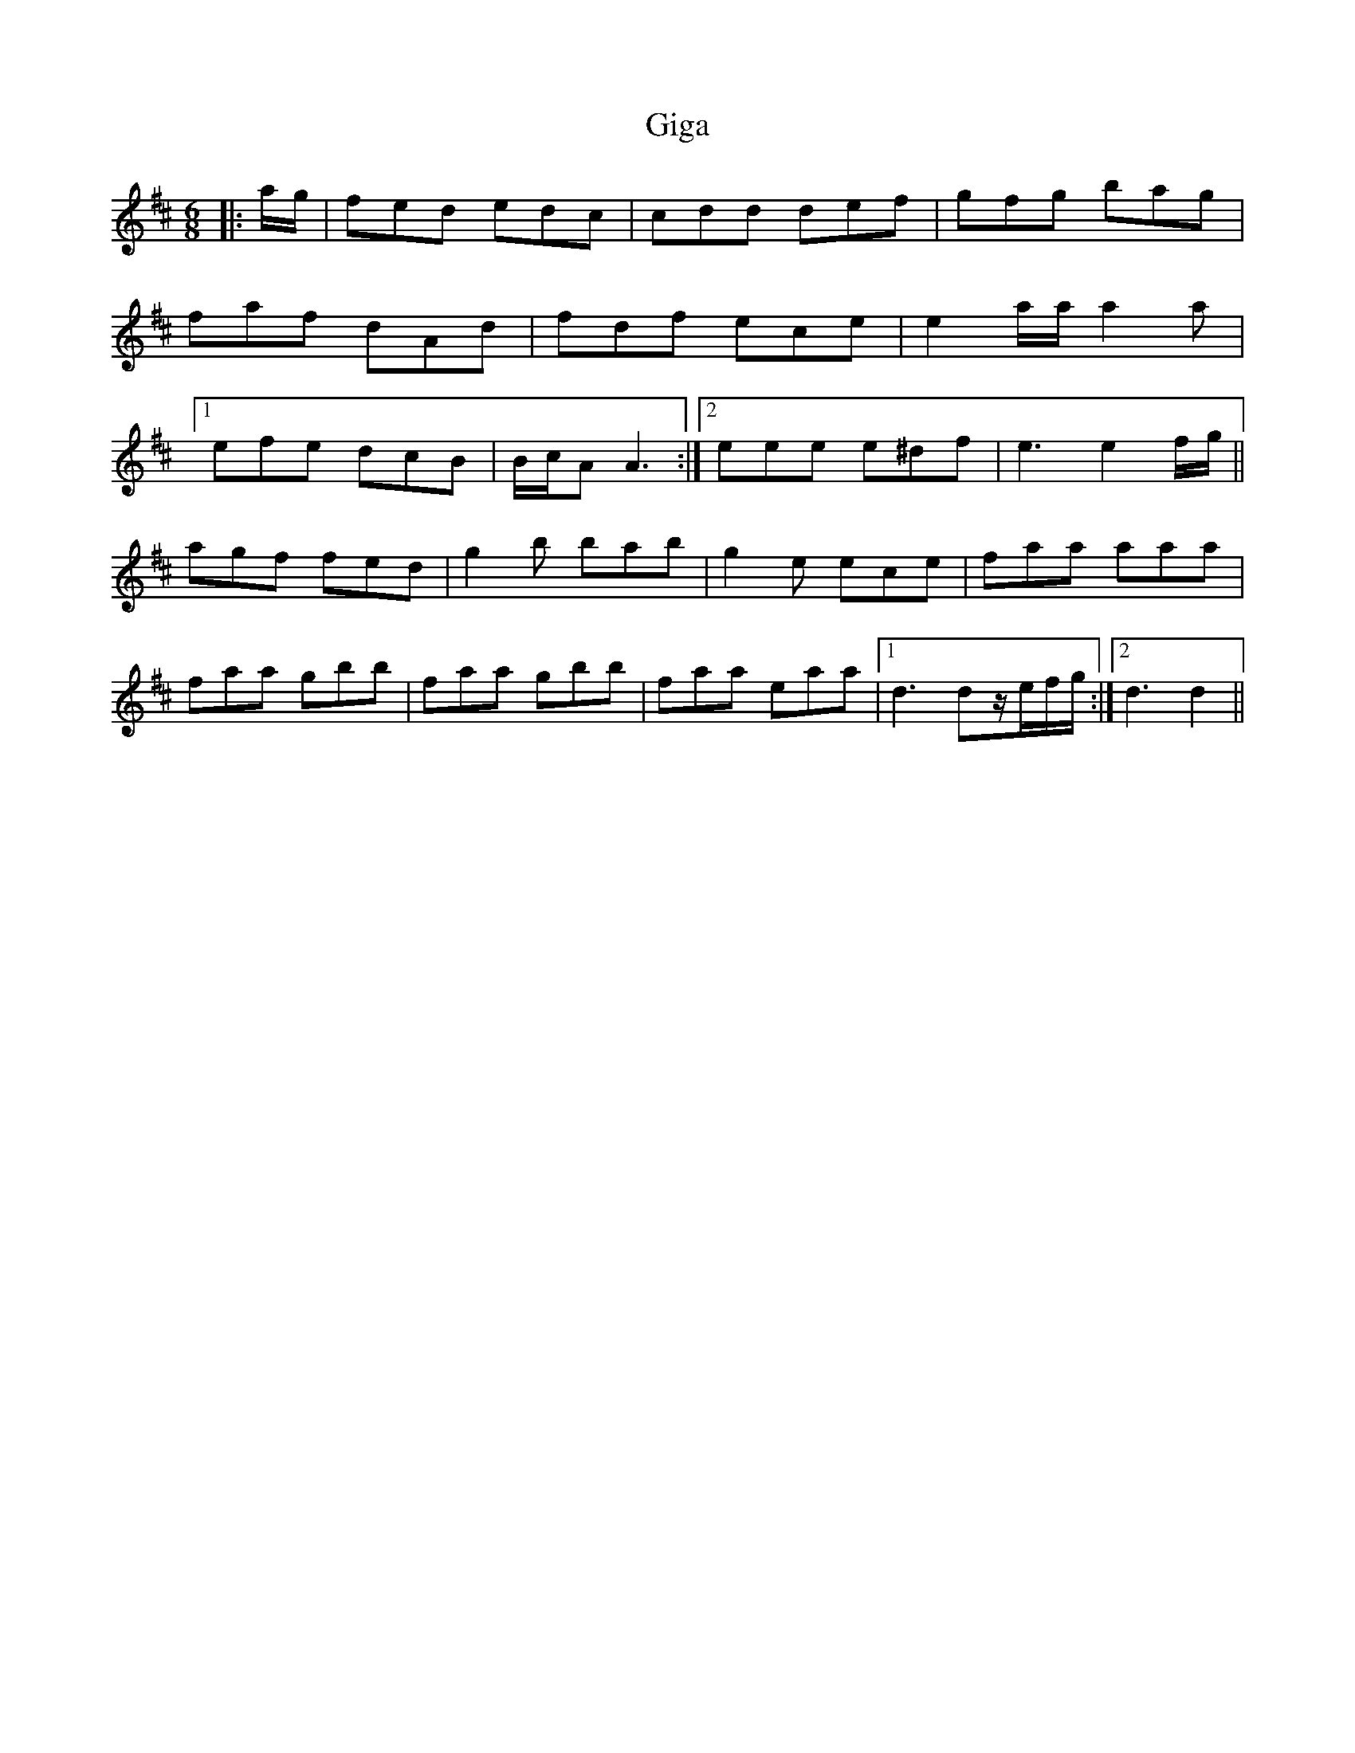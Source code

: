X: 15133
T: Giga
R: jig
M: 6/8
K: Dmajor
|:a/g/|fed edc|cdd def|gfg bag|
faf dAd|fdf ece|e2a/a/ a2a|
[1efe dcB|B/c/A A3:|2 eee e^df|e3 e2f/g/||
agf fed|g2b bab|g2e ece|faa aaa|
faa gbb|faa gbb|faa eaa|1 d3 dz/e/f/g/:|2 d3 d2||

